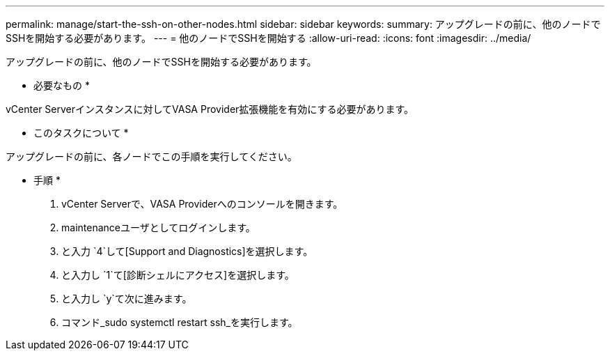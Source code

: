 ---
permalink: manage/start-the-ssh-on-other-nodes.html 
sidebar: sidebar 
keywords:  
summary: アップグレードの前に、他のノードでSSHを開始する必要があります。 
---
= 他のノードでSSHを開始する
:allow-uri-read: 
:icons: font
:imagesdir: ../media/


[role="lead"]
アップグレードの前に、他のノードでSSHを開始する必要があります。

* 必要なもの *

vCenter Serverインスタンスに対してVASA Provider拡張機能を有効にする必要があります。

* このタスクについて *

アップグレードの前に、各ノードでこの手順を実行してください。

* 手順 *

. vCenter Serverで、VASA Providerへのコンソールを開きます。
. maintenanceユーザとしてログインします。
. と入力 `4`して[Support and Diagnostics]を選択します。
. と入力し `1`て[診断シェルにアクセス]を選択します。
. と入力し `y`て次に進みます。
. コマンド_sudo systemctl restart ssh_を実行します。

